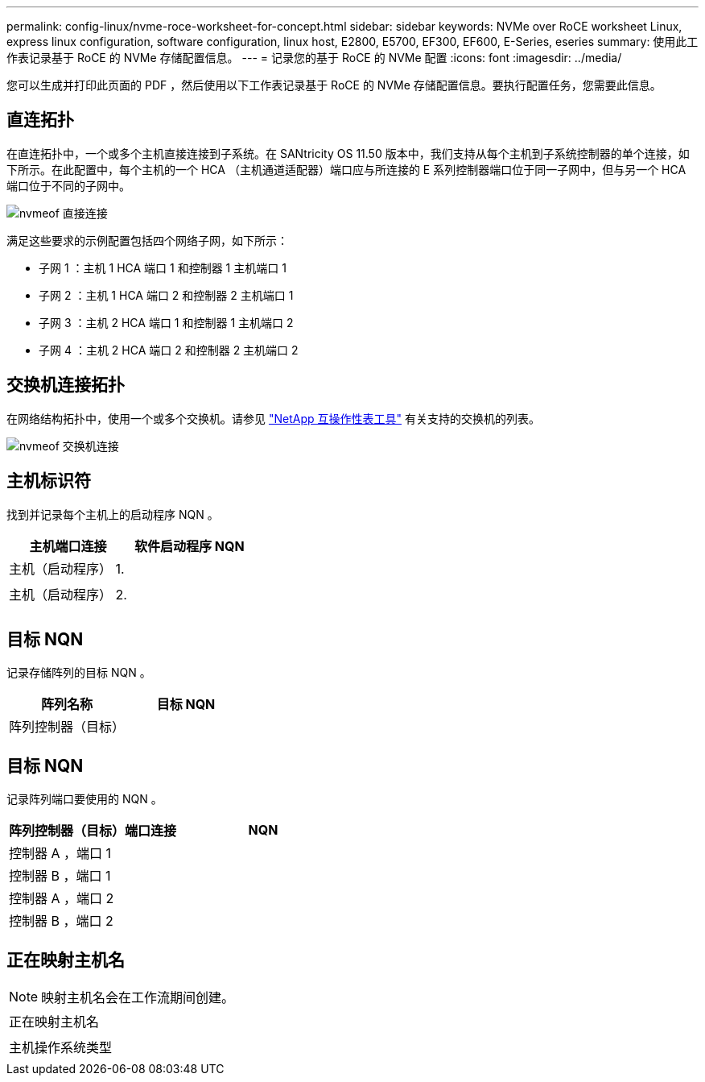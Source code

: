 ---
permalink: config-linux/nvme-roce-worksheet-for-concept.html 
sidebar: sidebar 
keywords: NVMe over RoCE worksheet Linux, express linux configuration, software configuration, linux host, E2800, E5700, EF300, EF600, E-Series, eseries 
summary: 使用此工作表记录基于 RoCE 的 NVMe 存储配置信息。 
---
= 记录您的基于 RoCE 的 NVMe 配置
:icons: font
:imagesdir: ../media/


[role="lead"]
您可以生成并打印此页面的 PDF ，然后使用以下工作表记录基于 RoCE 的 NVMe 存储配置信息。要执行配置任务，您需要此信息。



== 直连拓扑

在直连拓扑中，一个或多个主机直接连接到子系统。在 SANtricity OS 11.50 版本中，我们支持从每个主机到子系统控制器的单个连接，如下所示。在此配置中，每个主机的一个 HCA （主机通道适配器）端口应与所连接的 E 系列控制器端口位于同一子网中，但与另一个 HCA 端口位于不同的子网中。

image::../media/nvmeof_direct_connect.gif[nvmeof 直接连接]

满足这些要求的示例配置包括四个网络子网，如下所示：

* 子网 1 ：主机 1 HCA 端口 1 和控制器 1 主机端口 1
* 子网 2 ：主机 1 HCA 端口 2 和控制器 2 主机端口 1
* 子网 3 ：主机 2 HCA 端口 1 和控制器 1 主机端口 2
* 子网 4 ：主机 2 HCA 端口 2 和控制器 2 主机端口 2




== 交换机连接拓扑

在网络结构拓扑中，使用一个或多个交换机。请参见 https://mysupport.netapp.com/matrix["NetApp 互操作性表工具"^] 有关支持的交换机的列表。

image::../media/nvmeof_switch_connect.gif[nvmeof 交换机连接]



== 主机标识符

找到并记录每个主机上的启动程序 NQN 。

|===
| 主机端口连接 | 软件启动程序 NQN 


 a| 
主机（启动程序） 1.
 a| 



 a| 
 a| 



 a| 
主机（启动程序） 2.
 a| 



 a| 
 a| 



 a| 
 a| 

|===


== 目标 NQN

记录存储阵列的目标 NQN 。

|===
| 阵列名称 | 目标 NQN 


 a| 
阵列控制器（目标）
 a| 

|===


== 目标 NQN

记录阵列端口要使用的 NQN 。

|===
| 阵列控制器（目标）端口连接 | NQN 


 a| 
控制器 A ，端口 1
 a| 



 a| 
控制器 B ，端口 1
 a| 



 a| 
控制器 A ，端口 2
 a| 



 a| 
控制器 B ，端口 2
 a| 

|===


== 正在映射主机名


NOTE: 映射主机名会在工作流期间创建。

|===


 a| 
正在映射主机名
 a| 



 a| 
主机操作系统类型
 a| 

|===